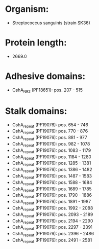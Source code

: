 * Organism:
- Streptococcus sanguinis (strain SK36)
* Protein length:
- 2669.0
* Adhesive domains:
- CshA_NR2 (PF18651): pos. 207 - 515
* Stalk domains:
- CshA_repeat (PF19076): pos. 654 - 746
- CshA_repeat (PF19076): pos. 770 - 876
- CshA_repeat (PF19076): pos. 881 - 977
- CshA_repeat (PF19076): pos. 982 - 1078
- CshA_repeat (PF19076): pos. 1083 - 1179
- CshA_repeat (PF19076): pos. 1184 - 1280
- CshA_repeat (PF19076): pos. 1285 - 1381
- CshA_repeat (PF19076): pos. 1386 - 1482
- CshA_repeat (PF19076): pos. 1487 - 1583
- CshA_repeat (PF19076): pos. 1588 - 1684
- CshA_repeat (PF19076): pos. 1689 - 1785
- CshA_repeat (PF19076): pos. 1790 - 1886
- CshA_repeat (PF19076): pos. 1891 - 1987
- CshA_repeat (PF19076): pos. 1992 - 2088
- CshA_repeat (PF19076): pos. 2093 - 2189
- CshA_repeat (PF19076): pos. 2194 - 2290
- CshA_repeat (PF19076): pos. 2297 - 2391
- CshA_repeat (PF19076): pos. 2396 - 2486
- CshA_repeat (PF19076): pos. 2491 - 2581

